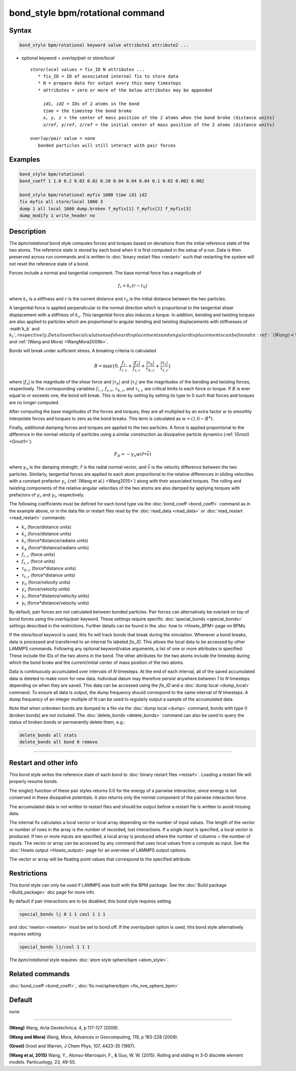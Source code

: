 .. index:: bond_style bpm/rotational

bond_style bpm/rotational command
==========================

Syntax
""""""

.. code-block:: LAMMPS

   bond_style bpm/rotational keyword value attribute1 attribute2 ...

* optional keyword = *overlay/pair* or *store/local*

  .. parsed-literal::

       *store/local* values = fix_ID N attributes ...
          * fix_ID = ID of associated internal fix to store data
          * N = prepare data for output every this many timesteps
          * attributes = zero or more of the below attributes may be appended

            *id1, id2* = IDs of 2 atoms in the bond
            *time* = the timestep the bond broke
            *x, y, z* = the center of mass position of the 2 atoms when the bond broke (distance units)
            *x/ref, y/ref, z/ref* = the initial center of mass position of the 2 atoms (distance units)

       *overlay/pair* value = none
          bonded particles will still interact with pair forces

Examples
""""""""

.. code-block:: LAMMPS

   bond_style bpm/rotational
   bond_coeff 1 1.0 0.2 0.02 0.02 0.20 0.04 0.04 0.04 0.1 0.02 0.002 0.002

   bond_style bpm/rotational myfix 1000 time id1 id2
   fix myfix all store/local 1000 3
   dump 1 all local 1000 dump.broken f_myfix[1] f_myfix[2] f_myfix[3]
   dump_modify 1 write_header no

Description
"""""""""""

The *bpm/rotational* bond style computes forces and torques based on
deviations from the initial reference state of the two atoms.  The
reference state is stored by each bond when it is first computed in
the setup of a run. Data is then preserved across run commands and is
written to :doc:`binary restart files <restart>` such that restarting
the system will not reset the reference state of a bond.

Forces include a normal and tangential component. The base normal force
has a magnitude of

.. math::

   f_r = k_r (r - r_0)

where :math:`k_r` is a stiffness and :math:`r` is the current distance and
:math:`r_0` is the initial distance between the two particles.

A tangential force is applied perpendicular to the normal direction
which is proportional to the tangential shear displacement with a
stiffness of :math:`k_s`. This tangential force also induces a torque.
In addition, bending and twisting torques are also applied to
particles which are proportional to angular bending and twisting
displacements with stiffnesses of :math`k_b` and :math:`k_t',
respectively.  Details on the calculations of shear displacements and
angular displacements can be found in :ref:`(Wang) <Wang2009>` and
:ref:`(Wang and Mora) <WangMora2009b>`.

Bonds will break under sufficient stress. A breaking criteria is calculated

.. math::

   B = \mathrm{max}\{0, \frac{f_r}{f_{r,c}} + \frac{|f_s|}{f_{s,c}} +
       \frac{|\tau_b|}{\tau_{b,c}} + \frac{|\tau_t|}{\tau_{t,c}} \}

where :math:`|f_s|` is the magnitude of the shear force and
:math:`|\tau_b|` and :math:`|\tau_t|` are the magnitudes of the
bending and twisting forces, respectively. The corresponding variables
:math:`f_{r,c}` :math:`f_{s,c}`, :math:`\tau_{b,c}`, and
:math:`\tau_{t,c}` are critical limits to each force or torque.  If
:math:`B` is ever equal to or exceeds one, the bond will break.  This
is done by setting by setting its type to 0 such that forces and
torques are no longer computed.

After computing the base magnitudes of the forces and torques, they
are all multiplied by an extra factor :math:`w` to smoothly
interpolate forces and torques to zero as the bond breaks. This term
is calculated as :math:`w = (1.0 - B^4)`.

Finally, additional damping forces and torques are applied to the two
particles. A force is applied proportional to the difference in the
normal velocity of particles using a similar construction as
dissipative particle dynamics (:ref:`(Groot) <Groot1>`):

.. math::

   F_D = - \gamma_n w (\hat{r} \bullet \vec{v})

where :math:`\gamma_n` is the damping strength, :math:`\hat{r}` is the
radial normal vector, and :math:`\vec{v}` is the velocity difference
between the two particles. Similarly, tangential forces are applied to
each atom proportional to the relative differences in sliding
velocities with a constant prefactor :math:`\gamma_s` (:ref:`(Wang et
al.) <Wang2015>`) along with their associated torques. The rolling and
twisting components of the relative angular velocities of the two
atoms are also damped by applying torques with prefactors of
:math:`\gamma_r` and :math:`\gamma_t`, respectively.

The following coefficients must be defined for each bond type via the
:doc:`bond_coeff <bond_coeff>` command as in the example above, or in
the data file or restart files read by the :doc:`read_data <read_data>`
or :doc:`read_restart <read_restart>` commands:

* :math:`k_r`           (force/distance units)
* :math:`k_s`           (force/distance units)
* :math:`k_t`           (force*distance/radians units)
* :math:`k_b`           (force*distance/radians units)
* :math:`f_{r,c}`       (force units)
* :math:`f_{s,c}`       (force units)
* :math:`\tau_{b,c}`    (force*distance units)
* :math:`\tau_{t,c}`    (force*distance units)
* :math:`\gamma_n`      (force/velocity units)
* :math:`\gamma_s`      (force/velocity units)
* :math:`\gamma_r`      (force*distance/velocity units)
* :math:`\gamma_t`      (force*distance/velocity units)

By default, pair forces are not calculated between bonded particles.
Pair forces can alternatively be overlaid on top of bond forces using
the *overlay/pair* keyword. These settings require specific
:doc:`special_bonds <special_bonds>` settings described in the
restrictions.  Further details can be found in the `:doc: how to
<Howto_BPM>` page on BPMs.

If the *store/local* keyword is used, this fix will track bonds that
break during the simulation. Whenever a bond breaks, data is processed
and transferred to an internal fix labeled *fix_ID*. This allows the
local data to be accessed by other LAMMPS commands.
Following any optional keyword/value arguments, a list of one or more
attributes is specified.  These include the IDs of the two atoms in
the bond. The other attributes for the two atoms include the timestep
during which the bond broke and the current/initial center of mass
position of the two atoms.

Data is continuously accumulated over intervals of *N*
timesteps. At the end of each interval, all of the saved accumulated
data is deleted to make room for new data. Individual datum may
therefore persist anywhere between *1* to *N* timesteps depending on
when they are saved. This data can be accessed using the *fix_ID* and a
:doc:`dump local <dump_local>` command. To ensure all data is output,
the dump frequency should correspond to the same interval of *N*
timesteps. A dump frequency of an integer multiple of *N* can be used
to regularly output a sample of the accumulated data.

Note that when unbroken bonds are dumped to a file via the
:doc:`dump local <dump>` command, bonds with type 0 (broken bonds)
are not included.
The :doc:`delete_bonds <delete_bonds>` command can also be used to
query the status of broken bonds or permanently delete them, e.g.:

.. code-block:: LAMMPS

   delete_bonds all stats
   delete_bonds all bond 0 remove


----------

Restart and other info
"""""""""""""""""""""""""""""""""""""""""""""""""""""""""""

This bond style writes the reference state of each bond to
:doc:`binary restart files <restart>`. Loading a restart file will
properly resume bonds.

The single() function of these pair styles returns 0.0 for the energy
of a pairwise interaction, since energy is not conserved in these
dissipative potentials.  It also returns only the normal component of
the pairwise interaction force.

The accumulated data is not written to restart files and should be
output before a restart file is written to avoid missing data.

The internal fix calculates a local vector or local array depending on the
number of input values.  The length of the vector or number of rows in
the array is the number of recorded, lost interactions.  If a single
input is specified, a local vector is produced.  If two or more inputs
are specified, a local array is produced where the number of columns =
the number of inputs.  The vector or array can be accessed by any
command that uses local values from a compute as input.  See the
:doc:`Howto output <Howto_output>` page for an overview of LAMMPS
output options.

The vector or array will be floating point values that correspond to
the specified attribute.

Restrictions
""""""""""""

This bond style can only be used if LAMMPS was built with the BPM
package. See the :doc:`Build package <Build_package>` doc page for
more info.

By default if pair interactions are to be disabled, this bond style
requires setting

.. code-block:: LAMMPS

   special_bonds lj 0 1 1 coul 1 1 1

and :doc:`newton <newton>` must be set to bond off.  If the
*overlay/pair* option is used, this bond style alternatively requires
setting

.. code-block:: LAMMPS

   special_bonds lj/coul 1 1 1

The *bpm/rotational* style requires :doc:`atom style sphere/bpm <atom_style>`.

Related commands
""""""""""""""""

:doc:`bond_coeff <bond_coeff>`, :doc:`fix nve/sphere/bpm <fix_nve_sphere_bpm>`

Default
"""""""

none

----------

.. _Wang2009:

**(Wang)** Wang, Acta Geotechnica, 4,
p 117-127 (2009).

.. _Wang2009b:

**(Wang and Mora)** Wang, Mora, Advances in Geocomputing,
119, p 183-228 (2009).

.. _Groot1:

**(Groot)** Groot and Warren, J Chem Phys, 107, 4423-35 (1997).

.. _Wang2015:

**(Wang et al, 2015)** Wang, Y., Alonso-Marroquin, F., & Guo,
W. W. (2015).  Rolling and sliding in 3-D discrete element
models. Particuology, 23, 49-55.
